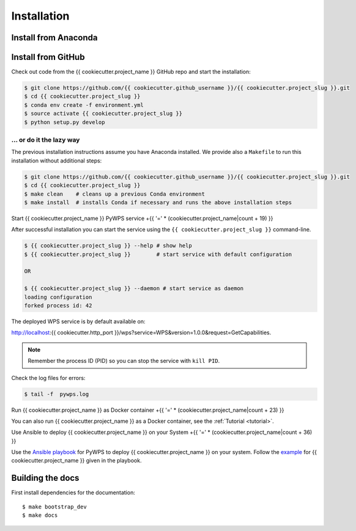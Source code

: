 .. _installation:

Installation
============

Install from Anaconda
---------------------

.. todo::

   Prepare Conda package.

Install from GitHub
-------------------

Check out code from the {{ cookiecutter.project_name }} GitHub repo and start the installation:

.. code-block:: sh

   $ git clone https://github.com/{{ cookiecutter.github_username }}/{{ cookiecutter.project_slug }}.git
   $ cd {{ cookiecutter.project_slug }}
   $ conda env create -f environment.yml
   $ source activate {{ cookiecutter.project_slug }}
   $ python setup.py develop

... or do it the lazy way
+++++++++++++++++++++++++

The previous installation instructions assume you have Anaconda installed.
We provide also a ``Makefile`` to run this installation without additional steps:

.. code-block:: sh

   $ git clone https://github.com/{{ cookiecutter.github_username }}/{{ cookiecutter.project_slug }}.git
   $ cd {{ cookiecutter.project_slug }}
   $ make clean    # cleans up a previous Conda environment
   $ make install  # installs Conda if necessary and runs the above installation steps

Start {{ cookiecutter.project_name }} PyWPS service
+{{ '=' * (cookiecutter.project_name|count + 19) }}

After successful installation you can start the service using the ``{{ cookiecutter.project_slug }}`` command-line.

.. code-block:: sh

   $ {{ cookiecutter.project_slug }} --help # show help
   $ {{ cookiecutter.project_slug }}        # start service with default configuration

   OR

   $ {{ cookiecutter.project_slug }} --daemon # start service as daemon
   loading configuration
   forked process id: 42

The deployed WPS service is by default available on:

http://localhost:{{ cookiecutter.http_port }}/wps?service=WPS&version=1.0.0&request=GetCapabilities.

.. NOTE:: Remember the process ID (PID) so you can stop the service with ``kill PID``.

Check the log files for errors:

.. code-block:: sh

   $ tail -f  pywps.log

Run {{ cookiecutter.project_name }} as Docker container
+{{ '=' * (cookiecutter.project_name|count + 23) }}

You can also run {{ cookiecutter.project_name }} as a Docker container, see the :ref:`Tutorial <tutorial>`.

Use Ansible to deploy {{ cookiecutter.project_name }} on your System
+{{ '=' * (cookiecutter.project_name|count + 36) }}

Use the `Ansible playbook`_ for PyWPS to deploy {{ cookiecutter.project_name }} on your system.
Follow the `example`_ for {{ cookiecutter.project_name }} given in the playbook.

Building the docs
-----------------

First install dependencies for the documentation::

  $ make bootstrap_dev
  $ make docs


.. _Ansible playbook: http://ansible-wps-playbook.readthedocs.io/en/latest/index.html
.. _example: http://ansible-wps-playbook.readthedocs.io/en/latest/tutorial.html
